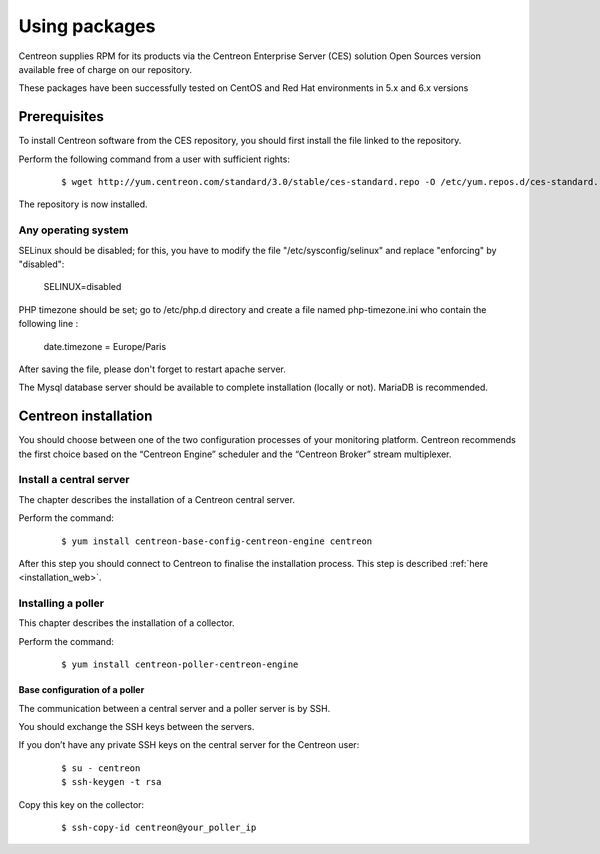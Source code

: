 .. _install_from_packages:

==============
Using packages
==============

Centreon supplies RPM for its products via the Centreon Enterprise Server (CES) solution Open Sources version available free of charge on our repository.

These packages have been successfully tested on CentOS and Red Hat environments in 5.x and 6.x versions

*************
Prerequisites
*************

To install Centreon software from the CES repository, you should first install the file linked to the repository.

Perform the following command from a user with sufficient rights:

 ::

 $ wget http://yum.centreon.com/standard/3.0/stable/ces-standard.repo -O /etc/yum.repos.d/ces-standard.repo

The repository is now installed.

Any operating system
--------------------

SELinux should be disabled; for this, you have to modify the file "/etc/sysconfig/selinux" and replace "enforcing" by "disabled":

 ::
 
 SELINUX=disabled

PHP timezone should be set; go to /etc/php.d directory and create a file named php-timezone.ini who contain the following line : 

 ::
 
 date.timezone = Europe/Paris

After saving the file, please don't forget to restart apache server. 

The Mysql database server should be available to complete installation (locally or not). MariaDB is recommended.

*********************
Centreon installation
*********************

You should choose between one of the two configuration processes of your monitoring platform. Centreon recommends the first choice based on the “Centreon Engine” scheduler and the “Centreon Broker” stream multiplexer.

Install a central server
------------------------

The chapter describes the installation of a Centreon central server.

Perform the command:

 ::

  $ yum install centreon-base-config-centreon-engine centreon


After this step you should connect to Centreon to finalise the installation process.
This step is described :ref:`here <installation_web>`.

Installing a poller
-------------------

This chapter describes the installation of a collector.

Perform the command:

 ::

  $ yum install centreon-poller-centreon-engine


Base configuration of a poller
^^^^^^^^^^^^^^^^^^^^^^^^^^^^^^

The communication between a central server and a poller server is by SSH.

You should exchange the SSH keys between the servers.

If you don’t have any private SSH keys on the central server for the Centreon user:

 ::

  $ su - centreon
  $ ssh-keygen -t rsa

Copy this key on the collector:

 ::

  $ ssh-copy-id centreon@your_poller_ip
